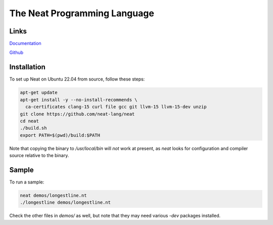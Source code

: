 =============================
The Neat Programming Language
=============================

.. image:: https://img.shields.io/badge/license-BSD-blue.svg
    :target: https://github.com/neat-lang/neat/blob/master/LICENSE

.. image:: https://img.shields.io/badge/platform-Linux%2064--bit-brightgreen.svg

Links
-----

`Documentation <https://neat-lang.github.io>`_

`Github <https://github.com/neat-lang/neat>`_

Installation
------------

To set up Neat on Ubuntu 22.04 from source, follow these steps:

.. code-block:: bash

    apt-get update
    apt-get install -y --no-install-recommends \
      ca-certificates clang-15 curl file gcc git llvm-15 llvm-15-dev unzip
    git clone https://github.com/neat-lang/neat
    cd neat
    ./build.sh
    export PATH=$(pwd)/build:$PATH

Note that copying the binary to `/usr/local/bin` will *not* work at present,
as `neat` looks for configuration and compiler source relative to the binary.

Sample
------

To run a sample:

.. code-block:: bash

   neat demos/longestline.nt
   ./longestline demos/longestline.nt

Check the other files in `demos/` as well, but note that they may need various `-dev` packages installed.
